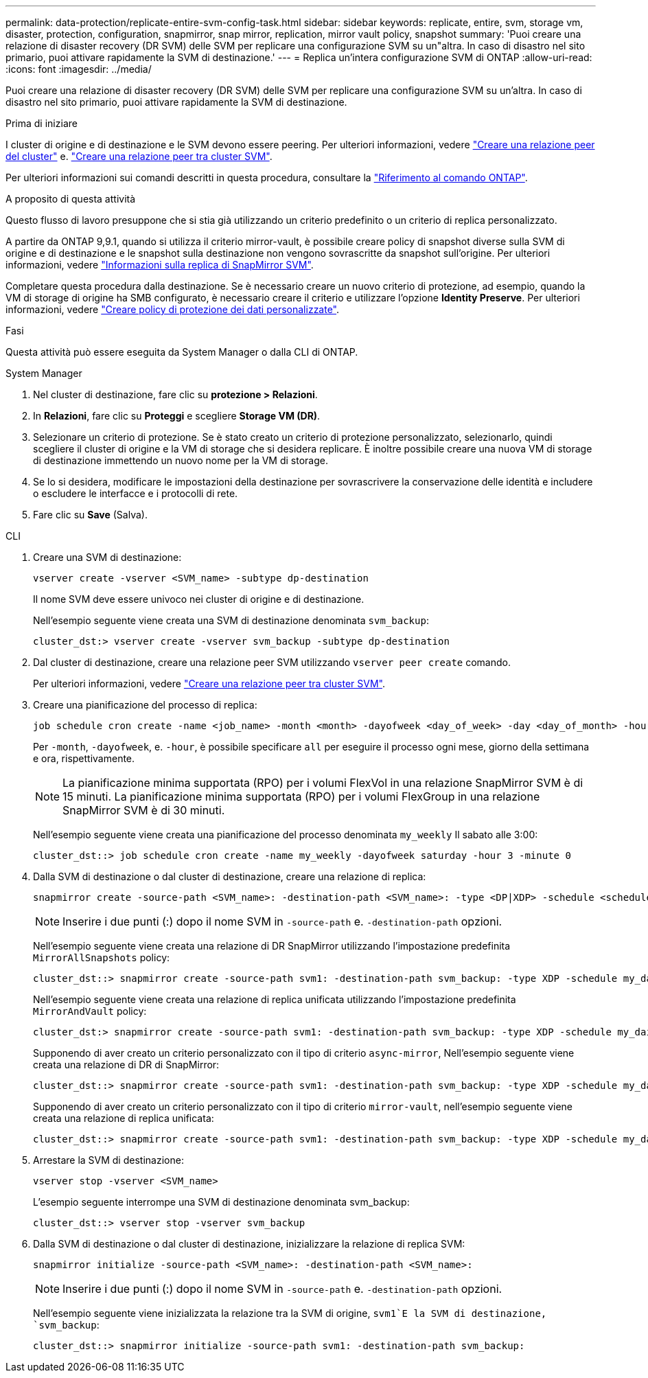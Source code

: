 ---
permalink: data-protection/replicate-entire-svm-config-task.html 
sidebar: sidebar 
keywords: replicate, entire, svm, storage vm, disaster, protection, configuration, snapmirror, snap mirror, replication, mirror vault policy, snapshot 
summary: 'Puoi creare una relazione di disaster recovery (DR SVM) delle SVM per replicare una configurazione SVM su un"altra. In caso di disastro nel sito primario, puoi attivare rapidamente la SVM di destinazione.' 
---
= Replica un'intera configurazione SVM di ONTAP
:allow-uri-read: 
:icons: font
:imagesdir: ../media/


[role="lead"]
Puoi creare una relazione di disaster recovery (DR SVM) delle SVM per replicare una configurazione SVM su un'altra. In caso di disastro nel sito primario, puoi attivare rapidamente la SVM di destinazione.

.Prima di iniziare
I cluster di origine e di destinazione e le SVM devono essere peering. Per ulteriori informazioni, vedere link:../peering/create-cluster-relationship-93-later-task.html["Creare una relazione peer del cluster"] e. link:../peering/create-intercluster-svm-peer-relationship-93-later-task.html["Creare una relazione peer tra cluster SVM"].

Per ulteriori informazioni sui comandi descritti in questa procedura, consultare la link:https://docs.netapp.com/us-en/ontap-cli/["Riferimento al comando ONTAP"^].

.A proposito di questa attività
Questo flusso di lavoro presuppone che si stia già utilizzando un criterio predefinito o un criterio di replica personalizzato.

A partire da ONTAP 9,9.1, quando si utilizza il criterio mirror-vault, è possibile creare policy di snapshot diverse sulla SVM di origine e di destinazione e le snapshot sulla destinazione non vengono sovrascritte da snapshot sull'origine. Per ulteriori informazioni, vedere link:snapmirror-svm-replication-concept.html["Informazioni sulla replica di SnapMirror SVM"].

Completare questa procedura dalla destinazione. Se è necessario creare un nuovo criterio di protezione, ad esempio, quando la VM di storage di origine ha SMB configurato, è necessario creare il criterio e utilizzare l'opzione *Identity Preserve*. Per ulteriori informazioni, vedere link:create-custom-replication-policy-concept.html["Creare policy di protezione dei dati personalizzate"].

.Fasi
Questa attività può essere eseguita da System Manager o dalla CLI di ONTAP.

[role="tabbed-block"]
====
.System Manager
--
. Nel cluster di destinazione, fare clic su *protezione > Relazioni*.
. In *Relazioni*, fare clic su *Proteggi* e scegliere *Storage VM (DR)*.
. Selezionare un criterio di protezione. Se è stato creato un criterio di protezione personalizzato, selezionarlo, quindi scegliere il cluster di origine e la VM di storage che si desidera replicare. È inoltre possibile creare una nuova VM di storage di destinazione immettendo un nuovo nome per la VM di storage.
. Se lo si desidera, modificare le impostazioni della destinazione per sovrascrivere la conservazione delle identità e includere o escludere le interfacce e i protocolli di rete.
. Fare clic su *Save* (Salva).


--
.CLI
--
. Creare una SVM di destinazione:
+
[source, cli]
----
vserver create -vserver <SVM_name> -subtype dp-destination
----
+
Il nome SVM deve essere univoco nei cluster di origine e di destinazione.

+
Nell'esempio seguente viene creata una SVM di destinazione denominata `svm_backup`:

+
[listing]
----
cluster_dst:> vserver create -vserver svm_backup -subtype dp-destination
----
. Dal cluster di destinazione, creare una relazione peer SVM utilizzando `vserver peer create` comando.
+
Per ulteriori informazioni, vedere link:../peering/create-intercluster-svm-peer-relationship-93-later-task.html["Creare una relazione peer tra cluster SVM"].

. Creare una pianificazione del processo di replica:
+
[source, cli]
----
job schedule cron create -name <job_name> -month <month> -dayofweek <day_of_week> -day <day_of_month> -hour <hour> -minute <minute>
----
+
Per `-month`, `-dayofweek`, e. `-hour`, è possibile specificare `all` per eseguire il processo ogni mese, giorno della settimana e ora, rispettivamente.

+

NOTE: La pianificazione minima supportata (RPO) per i volumi FlexVol in una relazione SnapMirror SVM è di 15 minuti. La pianificazione minima supportata (RPO) per i volumi FlexGroup in una relazione SnapMirror SVM è di 30 minuti.

+
Nell'esempio seguente viene creata una pianificazione del processo denominata `my_weekly` Il sabato alle 3:00:

+
[listing]
----
cluster_dst::> job schedule cron create -name my_weekly -dayofweek saturday -hour 3 -minute 0
----
. Dalla SVM di destinazione o dal cluster di destinazione, creare una relazione di replica:
+
[source, cli]
----
snapmirror create -source-path <SVM_name>: -destination-path <SVM_name>: -type <DP|XDP> -schedule <schedule> -policy <policy> -identity-preserve true
----
+

NOTE: Inserire i due punti (:) dopo il nome SVM in `-source-path` e. `-destination-path` opzioni.

+
Nell'esempio seguente viene creata una relazione di DR SnapMirror utilizzando l'impostazione predefinita `MirrorAllSnapshots` policy:

+
[listing]
----
cluster_dst::> snapmirror create -source-path svm1: -destination-path svm_backup: -type XDP -schedule my_daily -policy MirrorAllSnapshots -identity-preserve true
----
+
Nell'esempio seguente viene creata una relazione di replica unificata utilizzando l'impostazione predefinita `MirrorAndVault` policy:

+
[listing]
----
cluster_dst:> snapmirror create -source-path svm1: -destination-path svm_backup: -type XDP -schedule my_daily -policy MirrorAndVault -identity-preserve true
----
+
Supponendo di aver creato un criterio personalizzato con il tipo di criterio `async-mirror`, Nell'esempio seguente viene creata una relazione di DR di SnapMirror:

+
[listing]
----
cluster_dst::> snapmirror create -source-path svm1: -destination-path svm_backup: -type XDP -schedule my_daily -policy my_mirrored -identity-preserve true
----
+
Supponendo di aver creato un criterio personalizzato con il tipo di criterio `mirror-vault`, nell'esempio seguente viene creata una relazione di replica unificata:

+
[listing]
----
cluster_dst::> snapmirror create -source-path svm1: -destination-path svm_backup: -type XDP -schedule my_daily -policy my_unified -identity-preserve true
----
. Arrestare la SVM di destinazione:
+
[source, cli]
----
vserver stop -vserver <SVM_name>
----
+
L'esempio seguente interrompe una SVM di destinazione denominata svm_backup:

+
[listing]
----
cluster_dst::> vserver stop -vserver svm_backup
----
. Dalla SVM di destinazione o dal cluster di destinazione, inizializzare la relazione di replica SVM:
+
[source, cli]
----
snapmirror initialize -source-path <SVM_name>: -destination-path <SVM_name>:
----
+

NOTE: Inserire i due punti (:) dopo il nome SVM in `-source-path` e. `-destination-path` opzioni.

+
Nell'esempio seguente viene inizializzata la relazione tra la SVM di origine, `svm1`E la SVM di destinazione, `svm_backup`:

+
[listing]
----
cluster_dst::> snapmirror initialize -source-path svm1: -destination-path svm_backup:
----


--
====